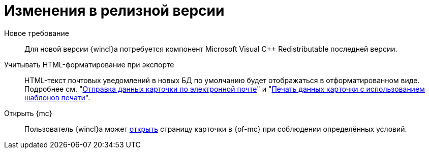 = Изменения в релизной версии

Новое требование::
Для новой версии {wincl}а потребуется компонент Microsoft Visual C++ Redistributable последней версии.

Учитывать HTML-форматирование при экспорте::
HTML-текст почтовых уведомлений в новых БД по умолчанию будет отображаться в отформатированном виде. Подробнее см. "xref:user:card-export-print.adoc[Отправка данных карточки по электронной почте]" и "xref:user:card-export-print.adoc#html[Печать данных карточки с использованием шаблонов печати]".

Открыть {mc}::
Пользователь {wincl}а может xref:admin:open-msg.adoc[открыть] страницу карточки в {of-mc} при соблюдении определённых условий.
